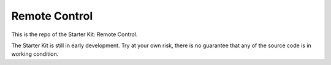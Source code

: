 Remote Control
==============

This is the repo of the Starter Kit: Remote Control.

The Starter Kit is still in early development. Try at your own risk, there is
no guarantee that any of the source code is in working condition.
